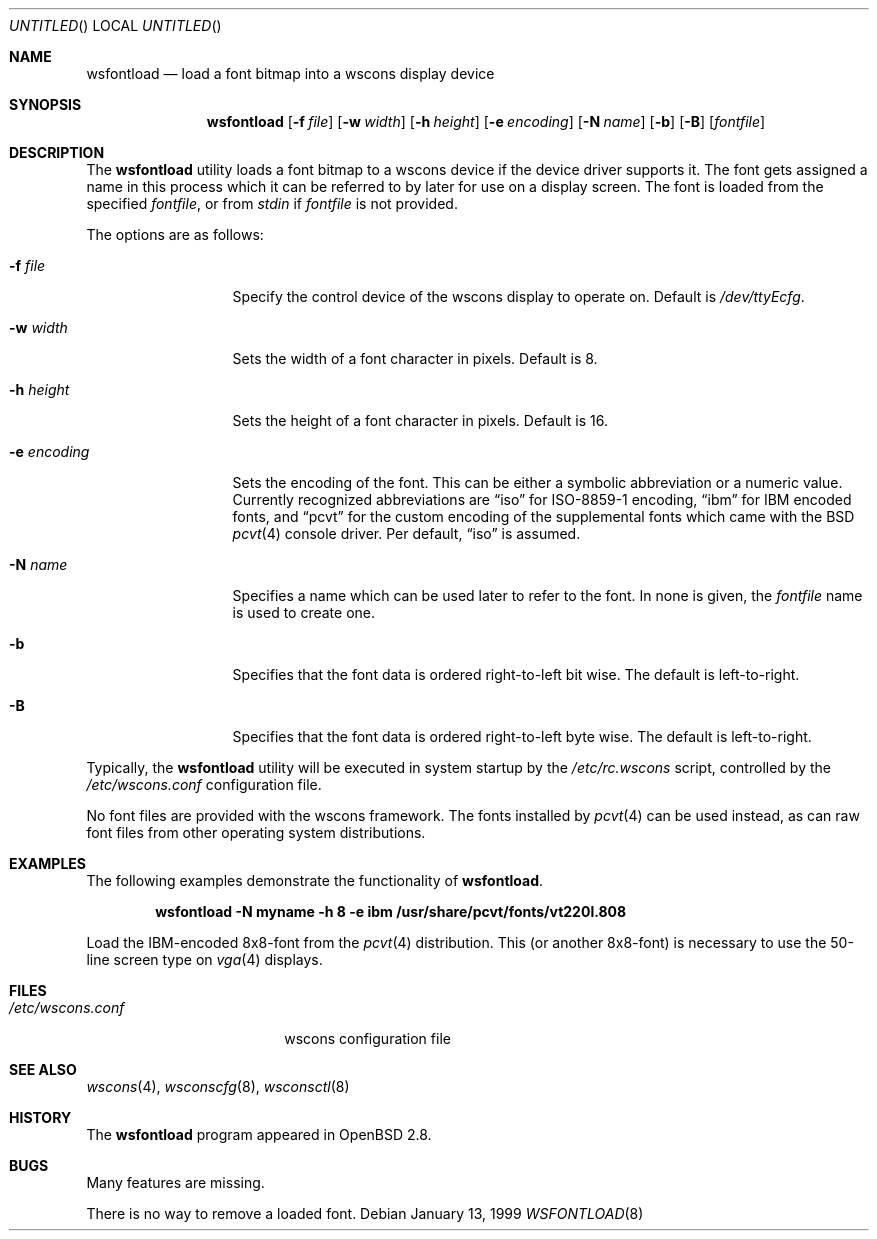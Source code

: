 .\"	$OpenBSD: wsfontload.8,v 1.2 2000/07/02 21:00:44 aaron Exp $
.\"	$NetBSD: wsfontload.8,v 1.5 1999/04/06 04:54:22 cgd Exp $
.\"
.Dd January 13, 1999
.Os
.Dt WSFONTLOAD 8
.Sh NAME
.Nm wsfontload
.Nd load a font bitmap into a wscons display device
.Sh SYNOPSIS
.Nm wsfontload
.Bk -words
.Op Fl f Ar file
.Ek
.Bk -words
.Op Fl w Ar width
.Ek
.Bk -words
.Op Fl h Ar height
.Ek
.Bk -words
.Op Fl e Ar encoding
.Ek
.Bk -words
.Op Fl N Ar name
.Ek
.Bk -words
.Op Fl b
.Ek
.Bk -words
.Op Fl B
.Ek
.Op Ar fontfile
.Sh DESCRIPTION
The
.Nm
utility loads a font bitmap to a wscons device if the device driver
supports it.
The font gets assigned a name in this process which it can be referred to
by later for use on a display screen.
The font is loaded from the specified
.Ar fontfile ,
or from
.Pa stdin
if
.Ar fontfile
is not provided.
.Pp
The options are as follows:
.Bl -tag -width xxxxxxxxxxx
.It Fl f Ar file
Specify the control device of the wscons display to operate on.
Default is
.Pa /dev/ttyEcfg .
.It Fl w Ar width
Sets the width of a font character in pixels.
Default is 8.
.It Fl h Ar height
Sets the height of a font character in pixels.
Default is 16.
.It Fl e Ar encoding
Sets the encoding of the font.
This can be either a symbolic abbreviation or a numeric value.
Currently recognized abbreviations are
.Dq iso
for ISO-8859-1 encoding,
.Dq ibm
for IBM encoded fonts, and
.Dq pcvt
for the custom encoding of the supplemental fonts which came with the BSD
.Xr pcvt 4
console driver.
Per default,
.Dq iso
is assumed.
.It Fl N Ar name
Specifies a name which can be used later to refer to the font.
In none is given, the
.Ar fontfile
name is used to create one.
.It Fl b
Specifies that the font data is ordered right-to-left bit wise.
The default is left-to-right.
.It Fl B
Specifies that the font data is ordered right-to-left byte wise.
The default is left-to-right.
.El
.Pp
Typically, the
.Nm
utility will be executed in system startup by the
.Pa /etc/rc.wscons
script, controlled by the
.Pa /etc/wscons.conf
configuration file.
.Pp
No font files are provided with the wscons framework.
The fonts installed by
.Xr pcvt 4
can be used instead, as can raw font files from other operating system
distributions.
.Sh EXAMPLES
The following examples demonstrate the functionality of
.Nm wsfontload .
.Pp
.Dl wsfontload -N myname -h 8 -e ibm /usr/share/pcvt/fonts/vt220l.808
.Pp
Load the IBM-encoded 8x8-font from the
.Xr pcvt 4
distribution.
This (or another 8x8-font) is necessary to use the 50-line screen type on
.Xr vga 4
displays.
.Sh FILES
.Bl -tag -width /etc/wscons.conf -compact
.It Pa /etc/wscons.conf
wscons configuration file
.El
.Sh SEE ALSO
.Xr wscons 4 ,
.Xr wsconscfg 8 ,
.Xr wsconsctl 8
.Sh HISTORY
The
.Nm
program appeared in
.Ox 2.8 .
.Sh BUGS
Many features are missing.
.Pp
There is no way to remove a loaded font.
